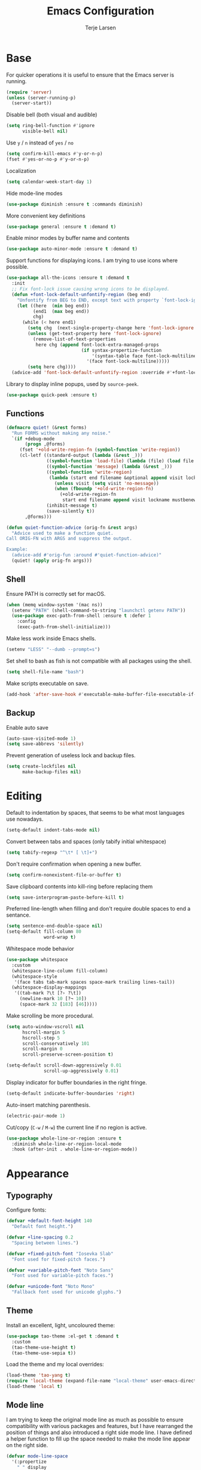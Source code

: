 #+TITLE: Emacs Configuration
#+AUTHOR: Terje Larsen
* Base
  For quicker operations it is useful to ensure that the Emacs server
  is running.
  #+BEGIN_SRC emacs-lisp
  (require 'server)
  (unless (server-running-p)
    (server-start))
  #+END_SRC

  Disable bell (both visual and audible)
  #+BEGIN_SRC emacs-lisp
  (setq ring-bell-function #'ignore
        visible-bell nil)
  #+END_SRC

  Use =y= / =n= instead of =yes= / =no=
  #+BEGIN_SRC emacs-lisp
  (setq confirm-kill-emacs #'y-or-n-p)
  (fset #'yes-or-no-p #'y-or-n-p)
  #+END_SRC

  Localization
  #+BEGIN_SRC emacs-lisp
  (setq calendar-week-start-day 1)
  #+END_SRC

  Hide mode-line modes
  #+BEGIN_SRC emacs-lisp
  (use-package diminish :ensure t :commands diminish)
  #+END_SRC

  More convenient key definitions
  #+BEGIN_SRC emacs-lisp
  (use-package general :ensure t :demand t)
  #+END_SRC

  Enable minor modes by buffer name and contents
  #+BEGIN_SRC emacs-lisp
  (use-package auto-minor-mode :ensure t :demand t)
  #+END_SRC

  Support functions for displaying icons. I am trying to use icons
  where possible.
  #+BEGIN_SRC emacs-lisp
  (use-package all-the-icons :ensure t :demand t
    :init
    ;; Fix font-lock issue causing wrong icons to be displayed.
    (defun +font-lock-default-unfontify-region (beg end)
      "Unfontify from BEG to END, except text with property `font-lock-ignore'."
      (let ((here  (min beg end))
            (end1  (max beg end))
            chg)
        (while (< here end1)
          (setq chg  (next-single-property-change here 'font-lock-ignore nil end1))
          (unless (get-text-property here 'font-lock-ignore)
            (remove-list-of-text-properties
             here chg (append font-lock-extra-managed-props
                              (if syntax-propertize-function
                                  '(syntax-table face font-lock-multiline)
                                '(face font-lock-multiline)))))
          (setq here chg))))
    (advice-add 'font-lock-default-unfontify-region :override #'+font-lock-default-unfontify-region))
  #+END_SRC

  Library to display inline popups, used by =source-peek=.
  #+BEGIN_SRC emacs-lisp
  (use-package quick-peek :ensure t)
  #+END_SRC

** Functions
   #+BEGIN_SRC emacs-lisp
   (defmacro quiet! (&rest forms)
     "Run FORMS without making any noise."
     `(if +debug-mode
          (progn ,@forms)
        (fset '+old-write-region-fn (symbol-function 'write-region))
        (cl-letf ((standard-output (lambda (&rest _)))
                  ((symbol-function 'load-file) (lambda (file) (load file nil t)))
                  ((symbol-function 'message) (lambda (&rest _)))
                  ((symbol-function 'write-region)
                   (lambda (start end filename &optional append visit lockname mustbenew)
                     (unless visit (setq visit 'no-message))
                     (when (fboundp '+old-write-region-fn)
                       (+old-write-region-fn
                        start end filename append visit lockname mustbenew))))
                  (inhibit-message t)
                  (save-silently t))
          ,@forms)))

   (defun quiet-function-advice (orig-fn &rest args)
     "Advice used to make a function quiet.
   Call ORIG-FN with ARGS and suppress the output.

   Example:
     (advice-add #'orig-fun :around #'quiet-function-advice)"
     (quiet! (apply orig-fn args)))
   #+END_SRC

** Shell
   Ensure PATH is correctly set for macOS.
   #+BEGIN_SRC emacs-lisp
   (when (memq window-system '(mac ns))
     (setenv "PATH" (shell-command-to-string "launchctl getenv PATH"))
     (use-package exec-path-from-shell :ensure t :defer 1
       :config
       (exec-path-from-shell-initialize)))
   #+END_SRC

   Make less work inside Emacs shells.
   #+BEGIN_SRC emacs-lisp
   (setenv "LESS" "--dumb --prompt=s")
   #+END_SRC

   Set shell to bash as fish is not compatible with all packages using the shell.
   #+BEGIN_SRC emacs-lisp
   (setq shell-file-name "bash")
   #+END_SRC

   Make scripts executable on save.
   #+BEGIN_SRC emacs-lisp
   (add-hook 'after-save-hook #'executable-make-buffer-file-executable-if-script-p)
   #+END_SRC

** Backup
   Enable auto save
   #+BEGIN_SRC emacs-lisp
   (auto-save-visited-mode 1)
   (setq save-abbrevs 'silently)
   #+END_SRC

   Prevent generation of useless lock and backup files.
   #+BEGIN_SRC emacs-lisp
   (setq create-lockfiles nil
         make-backup-files nil)
   #+END_SRC

* Editing
  Default to indentation by spaces, that seems to be what most languages use nowadays.
  #+BEGIN_SRC emacs-lisp
  (setq-default indent-tabs-mode nil)
  #+END_SRC

  Convert between tabs and spaces (only tabify initial whitespace)
  #+BEGIN_SRC emacs-lisp
  (setq tabify-regexp "^\t* [ \t]+")
  #+END_SRC

  Don't require confirmation when opening a new buffer.
  #+BEGIN_SRC emacs-lisp
  (setq confirm-nonexistent-file-or-buffer t)
  #+END_SRC

  Save clipboard contents into kill-ring before replacing them
  #+BEGIN_SRC emacs-lisp
  (setq save-interprogram-paste-before-kill t)
  #+END_SRC

  Preferred line-length when filling and don't require double spaces
  to end a sentance.
  #+BEGIN_SRC emacs-lisp
  (setq sentence-end-double-space nil)
  (setq-default fill-column 80
                word-wrap t)
  #+END_SRC

  Whitespace mode behavior
  #+BEGIN_SRC emacs-lisp
  (use-package whitespace
    :custom
    (whitespace-line-column fill-column)
    (whitespace-style
     '(face tabs tab-mark spaces space-mark trailing lines-tail))
    (whitespace-display-mappings
     '((tab-mark ?\t [?› ?\t])
       (newline-mark 10 [?¬ 10])
       (space-mark 32 [183] [46]))))
  #+END_SRC

  Make scrolling be more procedural.
  #+BEGIN_SRC emacs-lisp
  (setq auto-window-vscroll nil
        hscroll-margin 5
        hscroll-step 5
        scroll-conservatively 101
        scroll-margin 0
        scroll-preserve-screen-position t)

  (setq-default scroll-down-aggressively 0.01
                scroll-up-aggressively 0.01)
  #+END_SRC

  Display indicator for buffer boundaries in the right fringe.
  #+BEGIN_SRC emacs-lisp
  (setq-default indicate-buffer-boundaries 'right)
  #+END_SRC

  Auto-insert matching parenthesis.
  #+BEGIN_SRC emacs-lisp
  (electric-pair-mode 1)
  #+END_SRC

  Cut/copy (=C-w= / =M-w=) the current line if no region is active.
  #+BEGIN_SRC emacs-lisp
  (use-package whole-line-or-region :ensure t
    :diminish whole-line-or-region-local-mode
    :hook (after-init . whole-line-or-region-mode))
  #+END_SRC

* Appearance
** Typography
   Configure fonts:
   #+BEGIN_SRC emacs-lisp
   (defvar +default-font-height 140
     "Default font height.")

   (defvar +line-spacing 0.2
     "Spacing between lines.")

   (defvar +fixed-pitch-font "Iosevka Slab"
     "Font used for fixed-pitch faces.")

   (defvar +variable-pitch-font "Noto Sans"
     "Font used for variable-pitch faces.")

   (defvar +unicode-font "Noto Mono"
     "Fallback font used for unicode glyphs.")
    #+END_SRC

** Theme
   Install an excellent, light, uncoloured theme:
   #+BEGIN_SRC emacs-lisp
   (use-package tao-theme :el-get t :demand t
     :custom
     (tao-theme-use-height t)
     (tao-theme-use-sepia t))
   #+END_SRC

   Load the theme and my local overrides:
   #+BEGIN_SRC emacs-lisp
   (load-theme 'tao-yang t)
   (require 'local-theme (expand-file-name "local-theme" user-emacs-directory))
   (load-theme 'local t)
   #+END_SRC

** Mode line
   I am trying to keep the original mode line as much as possible to
   ensure compatibility with various packages and features, but I have
   rearranged the position of things and also introduced a right side
   mode line. I have defined a helper function to fill up the space
   needed to make the mode line appear on the right side.
   #+BEGIN_SRC emacs-lisp
   (defvar mode-line-space
     '(:propertize
       " " display
       ((space :width 1)))
     "Space between mode line components.")

   (defvar mode-line-right-format nil
     "The mode line to display on the right side.")

   (defun mode-line-right ()
     "Render the `mode-line-right-format'."
     (let ((formatted-line (format-mode-line mode-line-right-format)))
       (list
        (propertize
         " "
         'display `((space :align-to
                           (- (+ right right-fringe right-margin)
                              ,(+ 1
                                  (* (string-width formatted-line)
                                     0.8))))))
        formatted-line)))

   (setq-default mode-line-format
                 (append
                  mode-line-format
                  '((:eval (mode-line-right)))))
   #+END_SRC

   Move default components to the right side of the mode line.
   #+BEGIN_SRC emacs-lisp
   (delete 'mode-line-position mode-line-format)
   (delete 'mode-line-mule-info mode-line-format)
   (delete 'mode-line-modes mode-line-format)

   (setq mode-line-right-format
         `(,mode-line-position
           (:eval mode-line-mule-info)
           ,mode-line-space
           ,mode-line-modes))
   #+END_SRC

   Setup position mode line:
   - Show both column and line number
   - Skip percentage
   #+BEGIN_SRC emacs-lisp
   (setq mode-line-percent-position nil)
   (column-number-mode 1)
   (line-number-mode 1)
   #+END_SRC

   Display information about the current indentation settings.
   #+BEGIN_SRC emacs-lisp
   (use-package indent-info :ensure t :defer 1
     :custom
     (indent-info-insert-target 'mode-line-mule-info)
     (indent-info-prefix nil)
     (indent-info-suffix " ")
     :config
     (global-indent-info-mode 1))
   #+END_SRC

   Support hiding the mode line, this can be useful for different
   modes displaying documents or presentation.
   #+BEGIN_SRC emacs-lisp
   (use-package hide-mode-line :ensure t
     :commands hide-mode-line-mode)
   #+END_SRC

   Hide minor modes to save space.
   #+BEGIN_SRC emacs-lisp
   (diminish 'auto-fill-function)
   (diminish 'eldoc-mode)
   (with-eval-after-load 'face-remap (diminish 'buffer-face-mode))
   #+END_SRC

*** Icons
    Replace obscure mode line indicators with simple icons.
    #+BEGIN_SRC emacs-lisp
    (defun mode-line-modified-icons ()
      "Icon representation of `mode-line-modified'."
      (cond (buffer-read-only
             (concat (all-the-icons-octicon "lock" :v-adjust -0.05) " "))
            ((buffer-modified-p)
             (concat (all-the-icons-faicon "floppy-o" :v-adjust -0.05) " "))
            ((and buffer-file-name
                  (not (file-exists-p buffer-file-name)))
             (concat (all-the-icons-octicon "circle-slash" :v-adjust -0.05) " "))))

    (defun mode-line-remote-icons ()
      "Icon representation of `mode-line-remote'."
      (when (and buffer-file-name
                 (file-remote-p buffer-file-name))
        (concat (all-the-icons-octicon "radio-tower" :v-adjust -0.02) " ")))

    (with-eval-after-load 'all-the-icons
      (setq-default
       mode-line-modified '((:eval (mode-line-modified-icons)))
       mode-line-remote   '((:eval (mode-line-remote-icons)))))
    #+END_SRC

    Shorten long Git branch names as well as replace Git prefix with a
    nice icon.
    #+BEGIN_SRC emacs-lisp
    (defun +shorten-vc-mode-line (string)
      "Shorten `version-control' STRING in mode-line and add icon."
      (cond
       ((string-prefix-p "Git" string)
        (concat (all-the-icons-octicon "git-branch" :v-adjust -0.05)
                " "
                (if (> (length string) 30)
                    (concat (substring-no-properties string 4 30) "…")
                  (substring-no-properties string 4))))
       (t
        string)))
    (advice-add 'vc-git-mode-line-string :filter-return '+shorten-vc-mode-line)
    #+END_SRC

** Layout
   Add some margins to make text feel less crowded. Put fringes on the
   outside for the same reason.
   #+BEGIN_SRC emacs-lisp
   (setq-default fringes-outside-margins t
                 left-margin-width 1
                 right-margin-width 1)
   #+END_SRC

   Add window dividers, mainly to add a border below the mode line.
   #+BEGIN_SRC emacs-lisp
   (when (boundp 'window-divider-mode)
     (setq window-divider-default-places t
           window-divider-default-bottom-width 1
           window-divider-default-right-width 1)
     (window-divider-mode 1))
   #+END_SRC

* Accessibility
  Text scaling works across all buffers. I rarely find that I only
  want to change the text scale only for one buffer.
  #+BEGIN_SRC emacs-lisp
  (defadvice text-scale-increase (around all-buffers (arg) activate)
    "Text scale across all buffers."
    (dolist (buffer (buffer-list))
      (with-current-buffer buffer ad-do-it)))
  #+END_SRC

  Change the default text scale across buffers.
  #+BEGIN_SRC emacs-lisp
  (use-package default-text-scale :ensure t
    :general
    ("C-M-=" 'default-text-scale-increase
     "C-M--" 'default-text-scale-decrease
     "C-M-0" 'default-text-scale-reset)
    :commands
    (default-text-scale-increase default-text-scale-decrease))
  #+END_SRC

  Display page breaks as a horizontal line
  #+BEGIN_SRC emacs-lisp
  (use-package page-break-lines :ensure t :defer 1
    :diminish page-break-lines-mode
    :commands
    (page-break-lines-mode
     global-page-break-lines-mode)
    :config
    (global-page-break-lines-mode 1))
  #+END_SRC

  Line highlighting
  #+BEGIN_SRC emacs-lisp
  (use-package hl-line
    :hook
    ((prog-mode conf-mode) . hl-line-mode)
    :custom
    ;; Only highlight in selected window
    (hl-line-sticky-flag nil)
    (global-hl-line-sticky-flag nil))
  #+END_SRC

* Completion
  Enable completion with tab
  #+BEGIN_SRC emacs-lisp
  (setq tab-always-indent 'complete)
  #+END_SRC

** Hippie
   Smart expansion completions, excellent for completing lines.
   Replace abbrev completion (=M-/=) with hippie expand.

   Complete in the following order:
   - Try to expand word "dynamically", searching the current buffer.
   - Try to expand word "dynamically", searching all other buffers.
   - Try to expand word "dynamically", searching the kill ring.
   - Try to complete text as a file name, as many characters as unique.
   - Try to complete text as a file name.
   - Try to expand word before point according to all abbrev tables.
   - Try to complete the current line to an entire line in the buffer.
   - Try to complete as an Emacs Lisp symbol, as many characters as unique.
   - Try to complete word as an Emacs Lisp symbol.
   #+BEGIN_SRC emacs-lisp
   (use-package hippie-exp
     :custom
     (hippie-expand-try-functions-list
      '(try-expand-dabbrev
        try-expand-dabbrev-all-buffers
        try-expand-dabbrev-from-kill
        try-complete-file-name-partially
        try-complete-file-name
        try-expand-all-abbrevs
        try-expand-list
        try-expand-line
        try-complete-lisp-symbol-partially
        try-complete-lisp-symbol))
     :general
     ([remap dabbrev-expand] 'hippie-expand))
   #+END_SRC

** Ivy
   #+BEGIN_SRC emacs-lisp
   (use-package ivy :ensure t
     :diminish ivy-mode
     :hook (after-init . ivy-mode)
     :custom
     (ivy-wrap t)
     (ivy-on-del-error-function #'ignore)
     (ivy-use-virtual-buffers t)
     ;; Allow selecting the prompt as a candidate (e.g for creating a new file)
     (ivy-use-selectable-prompt t)
     (ivy-fixed-height-minibuffer t)
     ;; Highlight whole line
     (ivy-format-function #'ivy-format-function-line)
     :general
     (:keymaps
      'ivy-mode-map
      [remap switch-to-buffer] 'ivy-switch-buffer
      "C-o"                    'ivy-dispatching-done
      "C-c C-r"                'ivy-resume)
     (:keymaps
      'ivy-occur-grep-mode-map
      "C-c '" 'ivy-wgrep-change-to-wgrep-mode)
     (:keymaps
      'ivy-minibuffer-map
      "M-v"    'yank
      "M-z"    'undo
      "C-k"    'ivy-previous-line
      "C-j"    'ivy-next-line
      "C-l"    'ivy-alt-done
      "C-w"    'ivy-backward-kill-word
      "C-u"    'ivy-kill-line
      "C-e"    'ivy-done
      "C-b"    'backward-word
      "C-f"    'forward-word)
     :init
     ;; Don't use ^ as initial input
     (setq ivy-initial-inputs-alist nil)

     (setq-default
      dumb-jump-selector             'ivy
      magit-completing-read-function #'ivy-completing-read
      projectile-completion-system   'ivy
      smex-completion-method         'ivy))
    #+END_SRC

   Replacements for common Emacs commands. =smex= is used by =counsel-M-x= for
   sorting.
   #+BEGIN_SRC emacs-lisp
   (use-package smex :ensure t
     :custom
     (smex-auto-update nil))

   (use-package counsel :ensure t
     :diminish counsel-mode
     :hook (ivy-mode . counsel-mode)
     :custom
     (counsel-find-file-ignore-regexp
      "\\(?:^[#.]\\)\\|\\(?:[#~]$\\)\\|\\(?:^Icon?\\)")
     (counsel-grep-base-command
      "rg -i -M 120 --no-heading --line-number --color never '%s' %s")
     (counsel-mode-override-describe-bindings t)
     :general
     (:keymaps
      'global
      ;; Use counsel/swiper for search
      "C-r"   'counsel-grep-or-swiper
      "C-s"   'counsel-grep-or-swiper
      "C-x /" 'counsel-abbrev)
     (:keymaps
      'counsel-mode-map
      "C-c r" 'counsel-recentf
      "C-c g" 'counsel-git
      "C-c j" 'counsel-git-grep
      "C-c J" 'counsel-rg)
     (:keymaps
      'counsel-ag-map
      "C-SPC" 'ivy-call-and-recenter)
     :config
     (defun counsel-abbrev (abbrev-name)
       "Insert abbreviation matching ABBREV-NAME."
       (interactive
        (list
         (ivy-completing-read
          "Insert abbrev: "
          (cl-loop for table in (abbrev--active-tables)
                   unless (abbrev-table-empty-p table)
                   append (append (delete 0 table) ())))))
       (progn
         (dolist (table (abbrev--active-tables))
           (when (abbrev-symbol abbrev-name table)
             (abbrev-insert (abbrev-symbol abbrev-name table)))))))
   #+END_SRC

   I-search replacement with overview
   #+BEGIN_SRC emacs-lisp
   (use-package swiper :ensure t
     :commands
     (swiper
      swiper-multi
      swiper-all))
   #+END_SRC

   Jump to document locations in current buffer
   #+BEGIN_SRC emacs-lisp
   (use-package imenu-anywhere :ensure t
     :general
     (:keymaps
      'ivy-mode-map
      [remap imenu-anywhere] 'ivy-imenu-anywhere))
   #+END_SRC

   Support =xref= lookups.
   #+BEGIN_SRC emacs-lisp
   (use-package ivy-xref :ensure t
     :commands ivy-xref-show-xrefs
     :init
     (setq xref-show-xrefs-function #'ivy-xref-show-xrefs))
   #+END_SRC

   Navigate tramp files.
   #+BEGIN_SRC emacs-lisp
   (use-package counsel-tramp :ensure t
     :commands counsel-tramp)
   #+END_SRC

*** Icons
    #+BEGIN_SRC emacs-lisp
    (use-package all-the-icons-ivy :ensure t :defer 1
      :after
      (ivy counsel)
      :commands
      (all-the-icons-ivy-buffer-transformer
       all-the-icons-ivy-file-transformer)
      :config
      (all-the-icons-ivy-setup))
    #+END_SRC

** Keys
   Display available keybindings in a popup
   #+BEGIN_SRC emacs-lisp
   (use-package which-key :ensure t :defer 1
     :diminish which-key-mode
     :custom
     (which-key-sort-order #'which-key-key-order-alpha)
     (which-key-sort-uppercase-first nil)
     (which-key-add-column-padding 1)
     (which-key-min-display-lines 5)
     (which-key-idle-delay 0.5)
     :commands
     (which-key-mode
      which-key-key-order-alpha)
     :config
     (push '(("<\\([[:alnum:]-]+\\)>" . nil) . ("\\1" . nil)) which-key-replacement-alist)
     (push '(("\\`\\?\\?\\'" . nil)          . ("λ" . nil)) which-key-replacement-alist)
     (push '(("<up>"    . nil)               . ("↑" . nil)) which-key-replacement-alist)
     (push '(("<right>" . nil)               . ("→" . nil)) which-key-replacement-alist)
     (push '(("<down>"  . nil)               . ("↓" . nil)) which-key-replacement-alist)
     (push '(("<left>"  . nil)               . ("←" . nil)) which-key-replacement-alist)
     (push '(("SPC" . nil)                   . ("␣" . nil)) which-key-replacement-alist)
     (push '(("TAB" . nil)                   . ("↹" . nil)) which-key-replacement-alist)
     (push '(("RET" . nil)                   . ("⏎" . nil)) which-key-replacement-alist)
     (push '(("DEL" . nil)                   . ("⌫" . nil)) which-key-replacement-alist)
     (push '(("deletechar" . nil)            . ("⌦" . nil)) which-key-replacement-alist)

     (which-key-add-key-based-replacements
       "C-c !" "check"
       "C-c @" "outline"
       "C-c &" "snippet"
       "C-c m" "major-mode"
       "C-c W" "workspace")
     (which-key-setup-side-window-bottom)

     (which-key-mode 1))
   #+END_SRC

* Keybindings
  I am trying to reduce the amount of keybindings, therefore I present
  a table of default keybindings in case I would forget them.

  | Keybinding    | Function                | Description                                                  |
  |---------------+-------------------------+--------------------------------------------------------------|
  | =M-SPC=         | =just-one-space=          | Ensures just one space                                       |
  | =M-\=           | =delete-horizontal-space= | Delete all space                                             |
  | =M-^=           | =delete-indentation=      | Join current line with previous line                         |
  | =M-z=           | =zap-to-char=             | Delete until character                                       |
  | =C-S-backspace= | kill-whole-line         | Kill entire lines, can be used to move several lines at once |
  | =M-/=           | =dabbrev-expand=          | Abbreviation completion                                      |
  | =C-w=           | =kill-region=             | Cut                                                          |
  | =M-w=           | =kill-ring-save=          | Copy                                                         |
  | =C-y=           | =yank=                    | Paste                                                        |
  | =M-y=           | =yank-next=               | Paste (next item)                                            |

*** Leader keys
    #+BEGIN_SRC emacs-lisp
    (defvar +leader-key "C-c"
      "The key used for most custom operations.")
    (defvar +local-leader-key "C-c m"
      "The key used for major mode operations.")
    (defvar +evil-normal-state-leader-key "SPC"
      "The key used for most custom operations in `evil-normal-state'.")
    #+END_SRC

*** Global
    #+BEGIN_SRC emacs-lisp
    (general-define-key
     :keymaps 'global
     ;; Toggle popups
     "C-`" 'window-toggle-side-windows
     "C-§" 'window-toggle-side-windows
     ;; Terminal
     "C-!" 'eshell
     "C-±" 'eshell
     "M-Z" 'zap-up-to-char)
    #+END_SRC

* Settings
** Performance
   Disable bidirectional text for tiny performance boost
   #+BEGIN_SRC emacs-lisp
   (setq-default bidi-display-reordering nil)
   #+END_SRC

   Update UI less frequently
   #+BEGIN_SRC emacs-lisp
   (setq idle-update-delay 2
         jit-lock-defer-time 0
         jit-lock-stealth-time 0.2
         jit-lock-stealth-verbose nil)
   #+END_SRC

* Display
  Don't implicitly resize frames when changes various settings.
  #+BEGIN_SRC emacs-lisp
  (setq frame-inhibit-implied-resize t)
  #+END_SRC

  Favor horizontal splits
  #+BEGIN_SRC emacs-lisp
  (setq split-width-threshold nil)
  #+END_SRC

  Manage window layouts
  #+BEGIN_SRC emacs-lisp
  (use-package winner
    :hook (window-setup . winner-mode)
    :commands (winner-undo winner-redo))
  #+END_SRC

  Hide async shell command buffers
  #+BEGIN_SRC emacs-lisp
  (push '("^*Async Shell Command*" . (display-buffer-no-window))
        display-buffer-alist)
  #+END_SRC

  Always display pop up buffers at the bottom and regard all star
  buffers as such buffers.
  #+BEGIN_SRC emacs-lisp
  (push `(,(rx bos "*" (one-or-more anything) "*" eos)
          (display-buffer-reuse-window
           display-buffer-in-side-window)
          (reusable-frames . visible)
          (side            . bottom)
          (window-height   . 0.4))
        display-buffer-alist)
  #+END_SRC

  Fast window navigation
  #+BEGIN_SRC emacs-lisp
  (use-package ace-window :ensure t
    :custom
    (aw-background nil)
    (aw-keys '(?a ?s ?d ?f ?g ?h ?j ?k ?l))
    (aw-scope 'frame)
    :commands
    (ace-window
     ace-swap-window ace-delete-window
     ace-select-window ace-delete-other-window)
    :general
    ([remap other-window] 'ace-window))

  #+END_SRC

  Zoom a window to display as a single window temporarily.
  #+BEGIN_SRC emacs-lisp
  (use-package zoom-window :ensure t
    :commands zoom-window-zoom
    :general
    ("C-x C-z" 'zoom-window-zoom))
  #+END_SRC

* Buffers
  Remove visual indicators from non-selected windows
  #+BEGIN_SRC emacs-lisp
  (setq highlight-nonselected-windows nil)
  (setq-default cursor-in-non-selected-windows nil)
  #+END_SRC

  Writeable grep buffer with ability to apply the changes to all the
  files.
  #+BEGIN_SRC emacs-lisp
  (use-package wgrep-ag :ensure t
    :custom
    (wgrep-auto-save-buffer t)
    :commands wgrep-change-to-wgrep-mode)
  #+END_SRC

  Revert buffers when underlying files change.
  #+BEGIN_SRC emacs-lisp
  (use-package autorevert :defer 2
    :diminish auto-revert-mode
    :custom
    (auto-revert-verbose nil)
    ;; Auto-refresh dired and other non-file buffers
    (global-auto-revert-non-file-buffers t)
    :config
    (global-auto-revert-mode 1))
  #+END_SRC

** Minibuffer
   Enable recursive minibuffers and keep the point out of the minibuffer.
   #+BEGIN_SRC emacs-lisp
   (setq enable-recursive-minibuffers t
         minibuffer-prompt-properties
         '(read-only t point-entered minibuffer-avoid-prompt face minibuffer-prompt))
   #+END_SRC

   Specify minibuffer size behaviour and increase max window height slightly.
   #+BEGIN_SRC emacs-lisp
   (setq max-mini-window-height 0.3
         resize-mini-windows 'grow-only)
   #+END_SRC

   Don't show fringes in the minibuffer.
   #+BEGIN_SRC emacs-lisp
   (defun +disable-minibuffer-window-fringes ()
     "Disable the window fringes for minibuffer window."
     (set-window-fringes (minibuffer-window) 0 0 nil))
   (add-hook 'emacs-startup-hook #'+disable-minibuffer-window-fringes)
   (add-hook 'minibuffer-setup-hook #'+disable-minibuffer-window-fringes)
   #+END_SRC

   Persist minibuffer history
   #+BEGIN_SRC emacs-lisp
   (setq history-delete-duplicates t
         history-length 500)

   (use-package savehist :defer 1
     :custom
     (savehist-additional-variables '(search-ring regexp-search-ring))
     (savehist-autosave-interval 60)
     (savehist-save-minibuffer-history t)
     :config
     (savehist-mode 1))
   #+END_SRC


   Edit minibuffer in a new temporary buffer by pressing =M-C-e=.
   #+BEGIN_SRC emacs-lisp
   (use-package miniedit :ensure t
     :general
     (:keymaps
      '(minibuffer-local-map
        minibuffer-local-ns-map
        minibuffer-local-completion-map
        minibuffer-local-must-match-map)
      "M-C-e" 'miniedit))
   #+END_SRC

* Navigation
  Keep track of recently opened files
  #+BEGIN_SRC emacs-lisp
  (use-package recentf :defer 1
    :custom
    (recentf-exclude
     (list "/tmp/"                        ; Temp-files
           "/dev/shm"                     ; Potential secrets
           "/ssh:"                        ; Files over SSH
           "/TAGS$"                       ; Tag files
           "^/\\.git/.+$"                 ; Git contents
           "\\.?ido\\.last$"
           "\\.revive$"
           "^/var/folders/.+$"
           (concat "^" +data-dir ".+$")))
    (recentf-filename-handlers '(abbreviate-file-name))
    (recentf-max-menu-items 0)
    (recentf-max-saved-items 250)
    (recentf-auto-cleanup 'never)
    :config
    (quiet! (recentf-mode 1)))
  #+END_SRC

  Keep track of last point place to resume editing in the same file.
  #+BEGIN_SRC emacs-lisp
  (use-package saveplace :defer 1
    :config
    (save-place-mode 1))
  #+END_SRC

  Setup bookmarks
  #+BEGIN_SRC emacs-lisp
  (use-package bookmark
    :custom
    (bookmark-save-flag 1))
  #+END_SRC

  Move point through buffer-undo-list positions
  #+BEGIN_SRC emacs-lisp
  (use-package goto-last-change :ensure t
    :commands goto-last-change)
  #+END_SRC

  Hint mode for links
  #+BEGIN_SRC emacs-lisp
  (use-package ace-link :ensure t
    :commands
    (ace-link
     ace-link-info
     ace-link-help
     ace-link-eww
     ace-link-org))
  #+END_SRC

** Project
   Project interactions. Prefix project buffer files with the project
   name and re
   #+BEGIN_SRC emacs-lisp
   (use-package projectile :ensure t :demand t
     :diminish projectile-mode
     :hook
     (find-file . +projectile-relative-buf-name)
     :custom
     (projectile-enable-caching nil)
     (projectile-file-exists-remote-cache-expire nil)
     (projectile-globally-ignored-file-suffixes
      '(".elc" ".pyc" ".o" ".hi" ".class" ".cache"))
     (projectile-globally-ignored-files
      '("TAGS" "GPATH" "GRTAGS" "GTAGS"))
     (projectile-ignored-projects (list +data-dir))
     (projectile-indexing-method 'alien)
     :general
     (:keymaps
      'projectile-mode-map
      "C-c C-p" '(:keymap projectile-command-map :package projectile :wk "project"))
     :init
     (defun +projectile-relative-buf-name ()
       (let ((buffer-name (if (projectile-project-p)
                              (concat (projectile-project-name) "/" (file-relative-name buffer-file-name (projectile-project-root)))
                            (abbreviate-file-name buffer-file-name))))
         (rename-buffer buffer-name t)))

     (defun +projectile-cache-current-file (orig-fun &rest args)
       "Don't cache ignored files."
       (unless (cl-some (lambda (path)
                          (string-prefix-p buffer-file-name
                                           (expand-file-name path)))
                        (projectile-ignored-directories))
         (apply orig-fun args)))
     (advice-add #'projectile-cache-current-file :around #'+projectile-cache-current-file)
     :config
     (setq projectile-globally-ignored-directories
           (append '("_build"
                     "target" "project/target"
                     "vendor/bundle" "vendor/cache"
                     "elm-stuff" "tests/elm-stuff")
                   projectile-globally-ignored-directories))
     (setq projectile-other-file-alist
           (append '(("less" "css")
                     ("styl" "css")
                     ("sass" "css")
                     ("scss" "css")
                     ("css" "scss" "sass" "less" "styl")
                     ("jade" "html")
                     ("pug" "html")
                     ("html" "jade" "pug" "jsx" "tsx"))
                   projectile-other-file-alist))
     (setq projectile-project-root-files
           (append '("package.json" "Package.swift" "README.md")
                   projectile-project-root-files))

     (projectile-mode 1))
   #+END_SRC

* Code
  Use [[https://editorconfig.org/][EditorConfig]] to maintain the coding styles used across different
  projects.
  #+BEGIN_SRC emacs-lisp
  (use-package editorconfig :ensure t :defer 1
    :mode ("\\.?editorconfig$" . editorconfig-conf-mode)
    :diminish editorconfig-mode
    :init
    (defun +ws-butler-editorconfig (props)
      "Use ws-butler mode instead of delete-trailing-whitespace."
      (if (equal (gethash 'trim_trailing_whitespace props) "true")
          (progn
            (setq write-file-functions
                  (delete 'delete-trailing-whitespace write-file-functions))
            (ws-butler-mode 1))
        (ws-butler-mode 0)))

    (autoload 'editorconfig-conf-mode "editorconfig-conf-mode" nil t)
    :config
    (add-hook 'editorconfig-custom-hooks #'+ws-butler-editorconfig)
    (editorconfig-mode 1))
  #+END_SRC

  Delete trailing white-space before save, but *only* for edited lines.
  #+BEGIN_SRC emacs-lisp
  (use-package ws-butler :ensure t
    :diminish ws-butler-mode
    :commands ws-butler-mode)
  #+END_SRC

  Common configuration for programming modes
  #+BEGIN_SRC emacs-lisp
  (use-package prog-mode
    :hook
    (prog-mode . +prog-mode-set-scroll-margin)
    (prog-mode . +prog-mode-prettify-symbols)
    (prog-mode . show-paren-mode)
    :custom
    (prettify-symbols-unprettify-at-point t)
    :init
    (defun +prog-mode-set-scroll-margin ()
      (setq-local scroll-margin 3))

    (defun +prog-mode-prettify-symbols ()
      (dolist (symbol '(("lambda" . ?λ)
                        ("/=" . ?≠)
                        ("!=" . ?≠)
                        ("==" . ?＝)
                        (">=" . ?≥)
                        ("<=" . ?≤)
                        ("=>" . ?⇒)))
        (push symbol prettify-symbols-alist)))
    :config
    (global-prettify-symbols-mode 1))
  #+END_SRC

  Project-specific environment variables via =direnv=.
  #+BEGIN_SRC emacs-lisp
  (use-package direnv :ensure t :defer 2
    :custom
    (direnv-always-show-summary nil)
    :config
    (direnv-mode 1))
  #+END_SRC

  Automatic indentation as you type. It is a bit more robust than
  =electric-indent-mode=, but perhaps I should look into using that for
  those modes that are not compatible with =aggressive-indent-mode=.
  #+BEGIN_SRC emacs-lisp
  (use-package aggressive-indent :ensure t :defer 2
    :diminish aggressive-indent-mode
    :commands
    (aggressive-indent-mode
     global-aggressive-indent-mode)
    :config
    ;; Disabled modes
    (dolist (mode '(diff-auto-refine-mode))
      (push mode aggressive-indent-excluded-modes))

    (global-aggressive-indent-mode 1))
  #+END_SRC

  Buttonize URLs and e-mail addresses in the current buffer.
  #+BEGIN_SRC emacs-lisp
  (use-package goto-addr
    :hook
    (text-mode . goto-address-mode)
    (prog-mode . goto-address-prog-mode))
  #+END_SRC

  Highlight *TODO* inside comments and strings.
  #+BEGIN_SRC emacs-lisp
  (use-package hl-todo :ensure t
    :hook (prog-mode . hl-todo-mode))
  #+END_SRC

  Document locations in a sidebar
  #+BEGIN_SRC emacs-lisp
  (use-package imenu-list :ensure t
    :commands (imenu-list-minor-mode
               imenu-list-smart-toggle))
  #+END_SRC

  Peek definition (Display the function source inline)
  #+BEGIN_SRC emacs-lisp
  (use-package source-peek :el-get t
    :commands source-peek)
  #+END_SRC

** Compilation
   Kill compilation process before stating another and save all buffers on =compile.=
   #+BEGIN_SRC emacs-lisp
   (setq compilation-always-kill t
         compilation-ask-about-save nil
         compilation-scroll-output t)
   #+END_SRC

** Version control
   #+BEGIN_SRC emacs-lisp
   (setq vc-follow-symlinks t
         vc-make-backup-files nil)
   #+END_SRC

   Setup Ediff
   - Split horizontally
   - Use existing frame instead of creating a new one
   - Add a third resolution option, copy both A and B to C
   #+BEGIN_SRC emacs-lisp
   (use-package ediff
     :hook (ediff-quit . winner-undo)
     :custom
     (ediff-diff-options "-w")
     (ediff-merge-split-window-function #'split-window-horizontally)
     (ediff-split-window-function #'split-window-horizontally)
     (ediff-window-setup-function #'ediff-setup-windows-plain)
     :commands
     (ediff-copy-diff
      ediff-get-region-contents
      ediff-setup-windows-plain)
     :general
     (:keymaps
      'ediff-mode-map
      "d" '(ediff-copy-both-to-C      :wk "Copy both to C")
      "j" '(ediff-next-difference     :wk "Next difference")
      "k" '(ediff-previous-difference :wk "Previous difference"))
     :init
     (defun ediff-copy-both-to-C ()
       "Copy change from both A and B to C."
       (interactive)
       (ediff-copy-diff
        ediff-current-difference nil 'C nil
        (concat
         (ediff-get-region-contents ediff-current-difference 'A ediff-control-buffer)
         (ediff-get-region-contents ediff-current-difference 'B ediff-control-buffer)))))
   #+END_SRC

   Diff indicators in fringe
   #+BEGIN_SRC emacs-lisp
   (use-package diff-hl :ensure t :defer 2
     :hook
     (dired-mode         . diff-hl-dired-mode)
     (magit-post-refresh . diff-hl-magit-post-refresh)
     :init
     (autoload 'diff-hl-flydiff-mode "diff-hl-flydiff" nil t)
     (autoload 'diff-hl-dired-mode "diff-hl-dired" nil t)
     :config
     (global-diff-hl-mode 1)
     (diff-hl-flydiff-mode 1))
   #+END_SRC

   Enhanced git related views and commands.
   #+BEGIN_SRC emacs-lisp
   (use-package magit :ensure t :defer 2
     :custom
     (magit-log-buffer-file-locked t)
     (magit-refs-show-commit-count 'all)
     (magit-save-repository-buffers 'dontask)
     (git-messenger:use-magit-popup t)
     :init
     ;; Unset pager as it is not supported properly inside emacs.
     (setenv "GIT_PAGER" "")
     :config
     (global-magit-file-mode 1))
   #+END_SRC

   Popup commit message for current line
   #+BEGIN_SRC emacs-lisp
   (use-package git-messenger :ensure t
     :commands
     (git-messenger:popup-message)
     :general
     (:keymaps
      'global
      "C-x v p" 'git-messenger:popup-message))
   #+END_SRC

** Syntax checker
   Silence next/previous error, by default it produces a message every time.
   #+BEGIN_SRC emacs-lisp
   (advice-add #'next-error :around #'quiet-function-advice)
   (advice-add #'previous-error :around #'quiet-function-advice)
   #+END_SRC

   #+BEGIN_SRC emacs-lisp
   (use-package flymake
     :hook
     (flymake-mode . +flymake-setup-next-error-function)
     :custom
     (help-at-pt-timer-delay 0.1)
     (help-at-pt-display-when-idle '(flymake-diagnostic))
     :general
     (:keymaps
      'flymake-mode-map
      "C-c !" 'flymake-show-diagnostics-buffer)
     (:keymaps
      'flymake-diagnostics-buffer-mode-map
      "C-n" 'flymake-diagnostics-next-error
      "C-p" 'flymake-diagnostics-prev-error
      "j"   'flymake-diagnostics-next-error
      "k"   'flymake-diagnostics-prev-error
      "RET" 'flymake-goto-diagnostic
      "TAB" 'flymake-show-diagnostic)
     :init
     (defun +flymake-setup-next-error-function ()
       (setq next-error-function 'flymake-goto-next-error))

     (defun +flymake-diagnostics-next-error ()
       (interactive)
       (next-line)
       (when (eobp) (previous-line))
       (flymake-show-diagnostic (point)))

     (defun +flymake-diagnostics-prev-error ()
       (interactive)
       (previous-line)
       (flymake-show-diagnostic (point))))
   #+END_SRC

** Jump to definition
   Jump to definition is really useful and I prefer doing so without TAGS which
   is pretty much the default for most modes. I am using the excellent package
   =dumb-jump= to jump via grep tools e.g. (=grep=, =rx=, =ag=)
   #+BEGIN_SRC emacs-lisp
   (use-package dumb-jump :ensure t
     :custom
     (dumb-jump-default-project user-emacs-directory)
     :commands
     (dumb-jump-quick-look
      dumb-jump-back)
     :general
     ("M-g i" 'dumb-jump-go-prompt
      "M-g o" 'dumb-jump-go-other-window
      "M-g x" 'dumb-jump-go-prefer-external
      "M-g z" 'dumb-jump-go-prefer-external-other-window))
   #+END_SRC

   Some modes actually have some good backends, so configure this with
   =smart-jump= which has nice defaults and also adds configuring completion with
   a fallback to =dumb-jump=.
   #+BEGIN_SRC emacs-lisp
   (use-package smart-jump :ensure t
     :custom
     (smart-jump-find-references-fallback-function #'+smart-jump-find-references-with-counsel-rg)
     :commands
     (smart-jump-back
      smart-jump-register
      smart-jump-simple-find-references)
     :general
     ("M-."   'smart-jump-go
      "M-,"   'smart-jump-back
      "M-?"   'smart-jump-references
      "M-g j" 'smart-jump-go
      "M-g r" 'smart-jump-references)
     :init
     (defun +smart-jump-find-references-with-counsel-rg ()
       "Use `rg' and `counsel' to find references."
       (interactive)
       (if (fboundp 'counsel-rg)
           (counsel-rg
            (cond ((use-region-p)
                   (buffer-substring-no-properties (region-beginning)
                                                   (region-end)))
                  ((symbol-at-point)
                   (substring-no-properties
                    (symbol-name (symbol-at-point))))))
         (message "Install swiper to use `+smart-jump-simple-find-references-with-counsel-rg'."))))
   #+END_SRC

** LSP
   Generic Language Server Protocol integration via =eglot=.
   #+BEGIN_SRC emacs-lisp
   (use-package eglot :ensure t
     :hook
     ((js-mode
       ruby-mode
       sh-mode) . eglot-ensure)
     :config
     (with-eval-after-load 'smart-jump
       (smart-jump-register :modes '(js2-mode ruby-mode sh-mode))))
   #+END_SRC

** Look
   Visually separate delimiter pairs.
   #+BEGIN_SRC emacs-lisp
   (use-package rainbow-delimiters :ensure t
     :custom
     (rainbow-delimiters-max-face-count 3)
     :hook
     ((emacs-lisp-mode
       js2-mode
       lisp-mode) . rainbow-delimiters-mode))
   #+END_SRC

* Major modes
** elisp
   #+BEGIN_SRC emacs-lisp
   (use-package elisp-mode
     :mode
     ("recipes/.*$" . emacs-lisp-mode)
     :hook
     (emacs-lisp-mode . flymake-mode)
     :general
     (:keymaps
      'emacs-lisp-mode-map
      :major-modes t
      :prefix +local-leader-key
      "c" 'emacs-lisp-byte-compile
      "C" 'emacs-lisp-byte-compile-and-load
      "t" 'elisp-test)
     :custom
     (ad-redefinition-action 'accept)
     (apropos-do-all t)
     (enable-local-eval nil)
     (enable-local-variables :safe))
   #+END_SRC

   Nicer lisp editing experience
   #+BEGIN_SRC emacs-lisp
   (use-package lispy :ensure t
     :diminish lispy-mode
     :hook (emacs-lisp-mode . lispy-mode))
   #+END_SRC

   Evaluation results in overlay.
   #+BEGIN_SRC emacs-lisp
   (use-package eros :ensure t
     :hook
     (emacs-lisp-mode . eros-mode))
   #+END_SRC

   Auto-compile Elisp files.
   #+BEGIN_SRC emacs-lisp
   (use-package auto-compile :ensure t
     :hook
     (emacs-lisp-mode . auto-compile-on-load-mode)
     (emacs-lisp-mode . auto-compile-on-save-mode)
     :custom
     (auto-compile-display-buffer nil)
     (auto-compile-use-mode-line nil)
     :commands auto-compile-byte-compile)
   #+END_SRC

   Better =*help*= buffer
   #+BEGIN_SRC emacs-lisp
   (use-package helpful :ensure t
     :commands
     (helpful-at-point
      helpful-callable helpful-command
      helpful-function helpful-key helpful-macro
      helpful-symbol helpful-variable)
     :general
     (:keymaps
      'help-map
      "C" 'helpful-command
      "f" 'helpful-function
      "F" 'helpful-callable
      "k" 'helpful-key
      "M" 'helpful-macro
      "v" 'helpful-variable)
     (:keymaps
      'helpful-mode-map
      "[[" 'backward-button
      "]]" 'forward-button
      "o" '(ace-link-help :package 'ace-link)))
   #+END_SRC

** js
   #+BEGIN_SRC emacs-lisp
   (use-package js2-mode :ensure t
     :mode
     "\\.js$"
     :interpreter
     "node"
     "nodejs"
     :hook
     (js2-mode . +js-mode-prettify-symbols)
     :custom
     (js2-highlight-external-variables nil)
     (js2-mode-show-parse-errors nil)
     (js2-skip-preprocessor-directives t)
     (js2-strict-missing-semi-warning nil)
     (js2-strict-trailing-comma-warning nil)
     :general
     (:keymaps
      'js2-mode-map
      :major-modes t
      :prefix +local-leader-key
      "r" 'js-repl)
     :init
     (defun js-repl ()
       "Open a JavaScript REPL."
       (interactive)
       (if (indium-client-process-live-p)
           (indium-switch-to-repl-buffer)
         (nodejs-repl-switch-to-repl)))

     (defun js-repl-eval ()
       "Evaluate code in JavaScript REPL"
       (if (indium-client-process-live-p)
           (if (use-region-p)
               (indium-eval-region (region-beginning) (region-end))
             (indium-eval-last-node))
         (if (use-region-p)
             (nodejs-repl-send-region (region-beginning) (region-end))
           (nodejs-repl-send-line))))

     (defun +js-mode-prettify-symbols ()
       (push '("function" . ?ƒ) prettify-symbols-alist))

     (with-eval-after-load 'editorconfig
       (push '(js2-mode js2-basic-offset js-switch-indent-offset) editorconfig-indentation-alist)))
   #+END_SRC

   REPL for nodejs.
   #+BEGIN_SRC emacs-lisp
   (use-package nodejs-repl :ensure t
     :commands
     (nodejs-repl
      nodejs-repl-send-region
      nodejs-repl-send-line
      nodejs-repl-load-file
      nodejs-repl-switch-to-repl))
   #+END_SRC

   Refactor utils, also a dependecy for =indium= debugger.
   #+BEGIN_SRC emacs-lisp
   (use-package js2-refactor :ensure t
     :diminish js2-refactor-mode
     :hook
     (js2-mode . js2-refactor-mode)
     (js2-mode . +js2r-setup-keybindings)
     :general
     (:keymaps
      'js2-mode-map
      "C-k" 'js2r-kill)
     :commands
     (js2r-add-keybindings-with-prefix
      js2r-kill js2r-extract-function js2r-extract-method js2r-introduce-parameter
      js2r-localize-parameter js2r-expand-object js2r-contract-object
      js2r-expand-function js2r-contract-function js2r-expand-array
      js2r-contract-array js2r-wrap-buffer-in-iife js2r-inject-global-in-iife
      js2r-add-to-globals-annotation js2r-extract-var js2r-inline-var
      js2r-rename-var js2r-var-to-this js2r-arguments-to-object js2r-ternary-to-if
      js2r-split-var-declaration js2r-split-string js2r-unwrap js2r-log-this
      js2r-debug-this js2r-forward-slurp js2r-forward-barf)
     :preface
     (defun +js2r-setup-keybindings ()
         (js2r-add-keybindings-with-prefix "C-c m m")))
   #+END_SRC

   Debugger
   #+BEGIN_SRC emacs-lisp
   (use-package indium :ensure t
     :hook
     (js-mode . indium-interaction-mode)
     :general
     (:keymaps
      'js2-mode-map
      :prefix +local-leader-key
      "s" 'indium-scratch
      "i" 'indium-launch
      "I" 'indium-connect)
     (:keymaps
      'indium-debugger-mode :definer 'minor-mode
      "RET" 'indium-debugger-step-over)
     :commands
     (indium-scratch
      indium-interaction-mode
      indium-connect
      indium-launch
      indium-switch-to-repl-buffer
      indium-eval-region
      indium-eval-last-node
      indium-eval-defun
      indium-eval-buffer
      indium-client-process-live-p))
   #+END_SRC

** org
   #+BEGIN_SRC emacs-lisp
   (use-package org :pin org :ensure t
     :hook
     (org-mode . auto-fill-mode)
     (org-babel-after-execute . org-redisplay-inline-images)
     :custom
     (org-agenda-files '("~/org"))
     (org-confirm-babel-evaluate nil)
     (org-edit-src-content-indentation 0)
     (org-hide-emphasis-markers t)
     (org-log-done 'time)
     (org-startup-with-inline-images t)
     (org-special-ctrl-a/e t)
     (org-src-preserve-indentation nil)
     (org-src-fontify-natively t)
     (org-src-tab-acts-natively t)
     (org-tag-alist
      '(("@work"  . ?w)
        ("@home"  . ?h)
        ("laptop" . ?l)))
     :general
     (:keymaps
      'org-mode-map :major-modes t
      "C-c RET" 'goto-address-at-point
      "C-c SPC" 'nil)
     (:keymaps
      'org-src-mode-map
      "C-c C-c" 'org-edit-src-exit))
   #+END_SRC

   Paste links from clipboard and automatically fetch title.
   #+BEGIN_SRC emacs-lisp
   (use-package org-cliplink :ensure t
     :general
     (:keymaps
      'org-mode-map
      :prefix +local-leader-key
      "l" 'org-cliplink))
   #+END_SRC

   Support for radiobuttons.
   #+BEGIN_SRC emacs-lisp
   (use-package org-radiobutton :ensure t
     :hook
     (org-mode . org-radiobutton-mode))
   #+END_SRC

   Presentation mode.
   #+BEGIN_SRC emacs-lisp
   (use-package org-tree-slide :ensure t
     :commands org-tree-slide-mode
     :custom
     (org-tree-slide-header nil)
     (org-tree-slide-slide-in-effect nil)
     :general
     (:keymaps
      'org-mode-map
      :prefix +local-leader-key
      "p" 'org-tree-slide-mode))
   #+END_SRC

*** Look
    This sections makes =org-mode= look more beautiful and appealing.

    Pretty bullets for headings:
    #+BEGIN_SRC emacs-lisp
    (use-package org-bullets :ensure t
      :hook (org-mode . org-bullets-mode)
      :custom
      (org-bullets-bullet-list '(" "))
      ;; Use default font face (also size)
      (org-bullets-face-name 'org-variable-pitch-face))
    #+END_SRC

    Use variable-pitch font:
    #+BEGIN_SRC emacs-lisp
    (use-package org-variable-pitch :ensure t
      :diminish org-variable-pitch-minor-mode
      :hook (org-mode . org-variable-pitch-minor-mode)
      :custom
      (org-variable-pitch-fixed-font +fixed-pitch-font)
      :init
      ;; Also align headings and lists
      (font-lock-add-keywords
       'org-mode
       '(("^[[:space:]-*+]+" 0 'org-variable-pitch-face append))
       'append))
    #+END_SRC

    Pretty bullet lists:
    #+BEGIN_SRC emacs-lisp
    (font-lock-add-keywords
     'org-mode
     '(("^ +\\([-*+]\\) "
        (0 (prog1 () (compose-region (match-beginning 1) (match-end 1) "●"))))
       ("^ +[-*+] \\[\\(X\\)\\] "
        (0 (prog1 () (compose-region (match-beginning 1) (match-end 1) "✕"))))))
    #+END_SRC

    Pretty task symbols:
    #+BEGIN_SRC emacs-lisp
    (font-lock-add-keywords
     'org-mode
     '(("^\\*+ \\(TODO\\) "
        (1 (progn (compose-region (match-beginning 1) (match-end 1) "⚑") nil)))
       ("^\\*+ \\(DOING\\) "
        (1 (progn (compose-region (match-beginning 1) (match-end 1) "⚐") nil)))
       ("^\\*+ \\(CANCELED\\) "
        (1 (progn (compose-region (match-beginning 1) (match-end 1) "✘") nil)))
       ("^\\*+ \\(DONE\\) "
        (1 (progn (compose-region (match-beginning 1) (match-end 1) "✔") nil)))))
    #+END_SRC
* Tasks
** TODO Support markdown files
